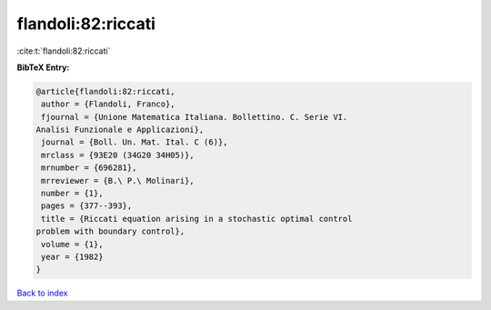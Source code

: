 flandoli:82:riccati
===================

:cite:t:`flandoli:82:riccati`

**BibTeX Entry:**

.. code-block:: bibtex

   @article{flandoli:82:riccati,
    author = {Flandoli, Franco},
    fjournal = {Unione Matematica Italiana. Bollettino. C. Serie VI.
   Analisi Funzionale e Applicazioni},
    journal = {Boll. Un. Mat. Ital. C (6)},
    mrclass = {93E20 (34G20 34H05)},
    mrnumber = {696281},
    mrreviewer = {B.\ P.\ Molinari},
    number = {1},
    pages = {377--393},
    title = {Riccati equation arising in a stochastic optimal control
   problem with boundary control},
    volume = {1},
    year = {1982}
   }

`Back to index <../By-Cite-Keys.html>`__
